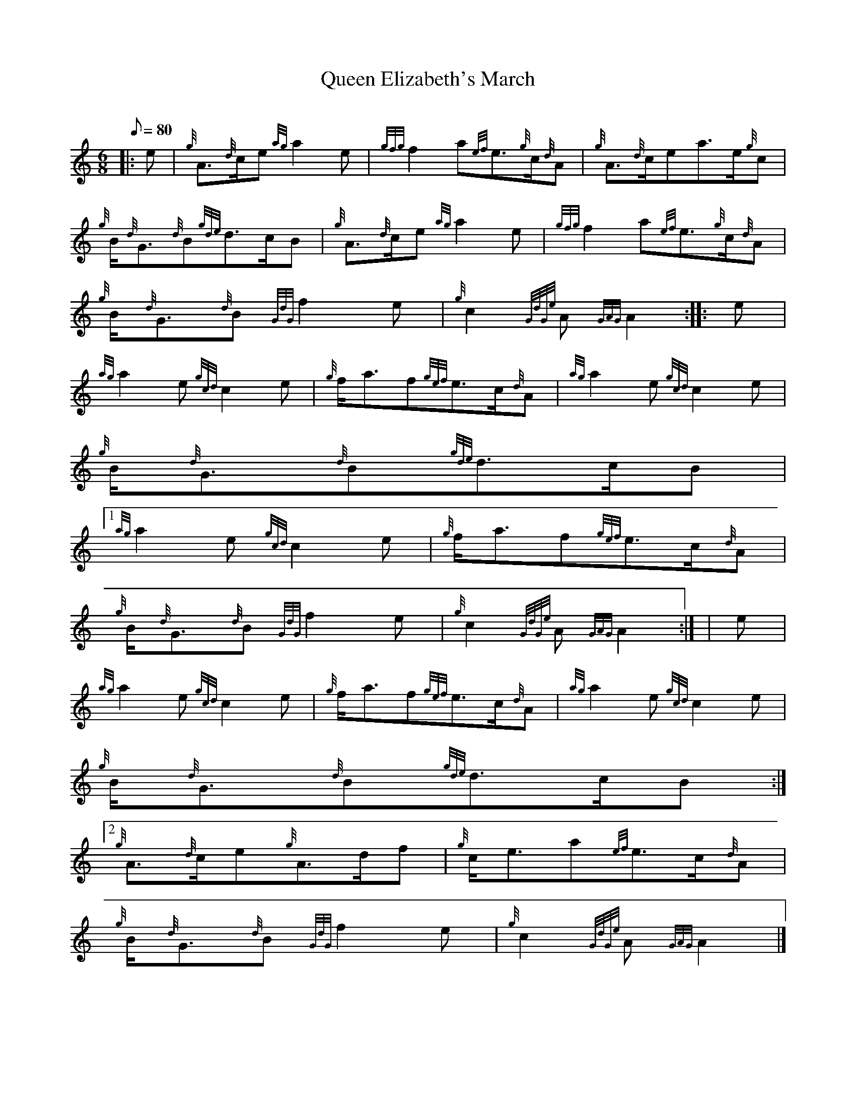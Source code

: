 X:1
T:Queen Elizabeth's March
M:6/8
L:1/8
Q:80
C:
S:March
K:HP
|: e | \
{g}A3/2{d}c/2e{ag}a2e | \
{gfg}f2a{ef}e3/2{g}c/2{d}A | \
{g}A3/2{d}c/2ea3/2e/2{g}c |
{g}B/2{d}G3/2{d}B{gde}d3/2c/2B | \
{g}A3/2{d}c/2e{ag}a2e | \
{gfg}f2a{ef}e3/2{g}c/2{d}A |
{g}B/2{d}G3/2{d}B{GdG}f2e | \
{g}c2{GdGe}A{GAG}A2 :: \
e |
{ag}a2e{gcd}c2e | \
{g}f/2a3/2f{gef}e3/2c/2{d}A | \
{ag}a2e{gcd}c2e |
{g}B/2{d}G3/2{d}B{gde}d3/2c/2B|1
{ag}a2e{gcd}c2e | \
{g}f/2a3/2f{gef}e3/2c/2{d}A |
{g}B/2{d}G3/2{d}B{GdG}f2e | \
{g}c2{GdGe}A{GAG}A2:| [ | \
e |
{ag}a2e{gcd}c2e | \
{g}f/2a3/2f{gef}e3/2c/2{d}A | \
{ag}a2e{gcd}c2e |
{g}B/2{d}G3/2{d}B{gde}d3/2c/2B:|2
{g}A3/2{d}c/2e{g}A3/2d/2f | \
{g}c/2e3/2a{ef}e3/2c/2{d}A |
{g}B/2{d}G3/2{d}B{GdG}f2e | \
{g}c2{GdGe}A{GAG}A2|]
